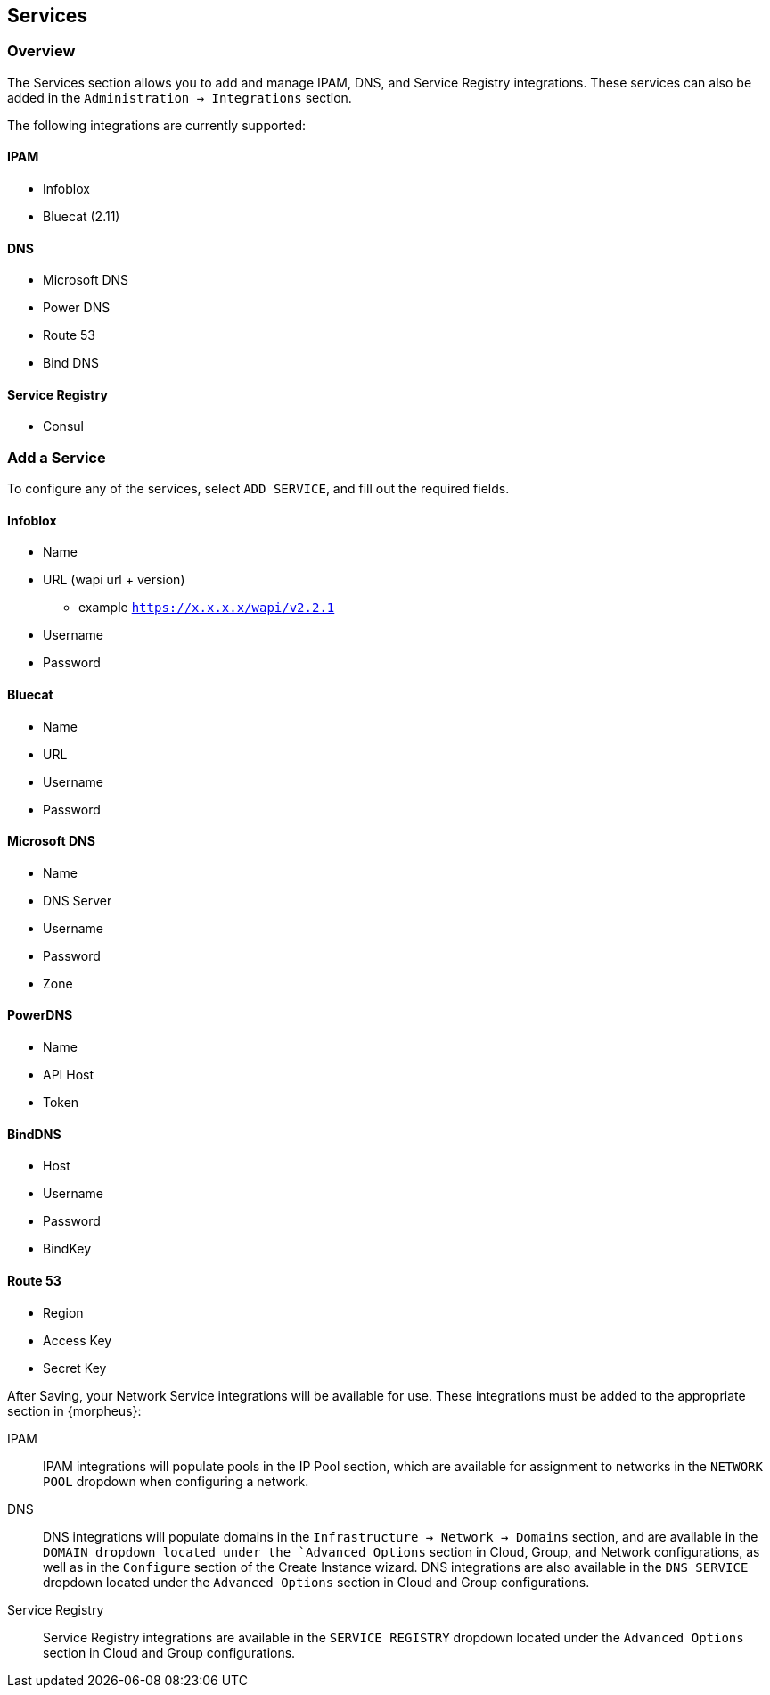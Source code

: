 
[[services]]

== Services

=== Overview
The Services section allows you to add and manage IPAM, DNS, and Service Registry integrations. These services can also be added in the `Administration -> Integrations` section.

The following integrations are currently supported:

==== IPAM

* Infoblox
* Bluecat (2.11)

==== DNS

* Microsoft DNS
* Power DNS
* Route 53
* Bind DNS

==== Service Registry

* Consul

=== Add a Service

To configure any of the services, select `ADD SERVICE`, and fill out the required fields.

==== Infoblox

* Name
* URL (wapi url + version)
** example `https://x.x.x.x/wapi/v2.2.1`
* Username
* Password

==== Bluecat

* Name
* URL
* Username
* Password

==== Microsoft DNS

* Name
* DNS Server
* Username
* Password
* Zone

==== PowerDNS

* Name
* API Host
* Token

==== BindDNS
* Host
* Username
* Password
* BindKey

==== Route 53

* Region
* Access Key
* Secret Key

After Saving, your Network Service integrations will be available for use. These integrations must be added to the appropriate section in {morpheus}:

IPAM:: IPAM integrations will populate pools in the IP Pool section, which are available for assignment to networks in the `NETWORK POOL` dropdown when configuring a network.
DNS:: DNS integrations will populate domains in the `Infrastructure -> Network -> Domains` section, and are available in the `DOMAIN dropdown located under the `Advanced Options` section in Cloud, Group, and Network configurations, as well as in the `Configure` section of the Create Instance wizard.  DNS integrations are also available in the `DNS SERVICE` dropdown located under the `Advanced Options` section in Cloud and Group configurations.
Service Registry:: Service Registry integrations are available in the `SERVICE REGISTRY` dropdown located under the `Advanced Options` section in Cloud and Group configurations.
